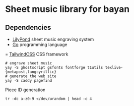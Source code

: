 * Sheet music library for bayan

** Dependencies

- [[https://lilypond.org/][LilyPond]] sheet music engraving system
- [[https://go.dev/][Go]] programming language
= [[https://tailwindcss.com/][TailwindCSS]] CSS framework

#+BEGIN_SRC fish
# engrave sheet music
yay -S ghostscript gsfonts fontforge t1utils texlive-{metapost,langcyrillic}
# generate the web site
yay -S caddy pagefind
#+END_SRC

Piece ID generation

#+BEGIN_SRC fish
tr -dc a-z0-9 </dev/urandom | head -c 4
#+END_SRC
